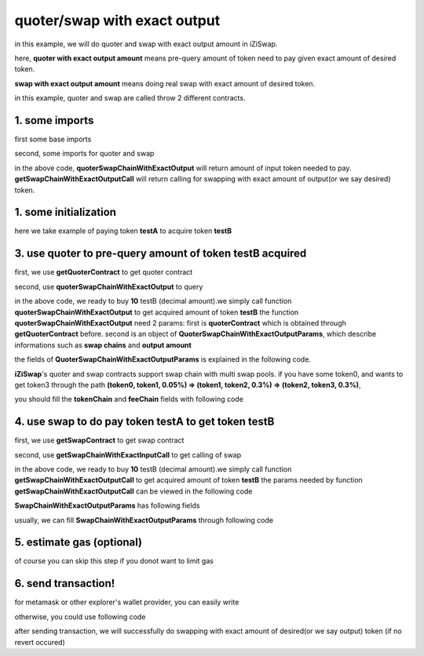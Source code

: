quoter/swap with exact output
=============================

in this example, we will do quoter and swap with exact output amount in iZiSwap.

here, **quoter with exact output amount** means pre-query amount of token need to pay given exact amount of desired token.

**swap with exact output amount** means doing real swap with exact amount of desired token.

in this example, quoter and swap are called throw 2 different contracts.

1. some imports
-----------------------------------------------------------

first some base imports

.. code-block:: typescript
    :linenos:

    import {BaseChain, ChainId, initialChainTable} from 'iziswap-sdk/lib/base/types'
    import {privateKey} from '../../.secret'
    import Web3 from 'web3';
    import { amount2Decimal, fetchToken, getErc20TokenContract } from 'iziswap-sdk/lib/base/token/token';
    import { BigNumber } from 'bignumber.js'
    import { getQuoterContract, quoterSwapChainWithExactOutput } from 'iziswap-sdk/lib/quoter/funcs';
    import { QuoterSwapChainWithExactOutputParams } from 'iziswap-sdk/lib/quoter/types';
    import { getSwapChainWithExactOutputCall, getSwapContract } from 'iziswap-sdk/lib/swap/funcs';
    import { SwapChainWithExactOutputParams } from 'iziswap-sdk/lib/swap/types';


second, some imports for quoter and swap

.. code-block:: typescript
    :linenos:

    import { getQuoterContract, quoterSwapChainWithExactOutput } from '../../src/quoter/funcs';
    import { QuoterSwapChainWithExactOutputParams } from '../../src/quoter/types';
    import { getSwapChainWithExactOutputCall, getSwapContract } from '../../src/swap/funcs';
    import { SwapChainWithExactOutputParams } from '../../src/swap/types';

in the above code, **quoterSwapChainWithExactOutput** will return amount of input token needed to pay.
**getSwapChainWithExactOutputCall** will return calling for swapping with exact amount of output(or we say desired) token.

1. some initialization
-----------------------------------------------------------

.. code-block:: typescript
    :linenos:

    const chain:BaseChain = initialChainTable[ChainId.BSCTestnet]
    const rpc = 'https://bsc-dataseed2.defibit.io/'
    console.log('rpc: ', rpc)
    const web3 = new Web3(new Web3.providers.HttpProvider(rpc))
    console.log('aaaaaaaa')
    const account =  web3.eth.accounts.privateKeyToAccount(privateKey)
    console.log('address: ', account.address)

    const testAAddress = '0xCFD8A067e1fa03474e79Be646c5f6b6A27847399'
    const testBAddress = '0xAD1F11FBB288Cd13819cCB9397E59FAAB4Cdc16F'

    // TokenInfoFormatted of token 'testA' and token 'testB'
    const testA = await fetchToken(testAAddress, chain, web3)
    const testB = await fetchToken(testBAddress, chain, web3)
    const fee = 2000 // 2000 means 0.2%

here we take example of paying token **testA** to acquire token **testB**

3. use quoter to pre-query amount of token **testB** acquired
-------------------------------------------------------------

first, we use **getQuoterContract** to get quoter contract

.. code-block:: typescript
    :linenos:

    const quoterAddress = '0x12a76434182c8cAF7856CE1410cD8abfC5e2639F'
    console.log('quoter address: ', quoterAddress)
    const quoterContract = getQuoterContract(quoterAddress, web3)

second, use **quoterSwapChainWithExactOutput** to query

.. code-block:: typescript
    :linenos:

    const amountB = new BigNumber(10).times(10 ** testA.decimal)

    const params = {
        // pay testA to buy testB
        tokenChain: [testA, testB],
        feeChain: [fee],
        outputAmount: amountB.toFixed(0)
    } as QuoterSwapChainWithExactOutputParams

    const {inputAmount} = await quoterSwapChainWithExactOutput(quoterContract, params)

    const amountA = inputAmount
    const amountADecimal = amount2Decimal(new BigNumber(amountA), testA)

    console.log(' amountB to desired: ', 10)
    console.log(' amountA to pay: ', amountADecimal)

in the above code, we ready to buy **10** testB (decimal amount).we simply call function **quoterSwapChainWithExactOutput** to get acquired amount of token **testB**
the function **quoterSwapChainWithExactOutput** need 2 params:
first is **quoterContract** which is obtained through **getQuoterContract** before.
second is an object of **QuoterSwapChainWithExactOutputParams**, which describe informations such as **swap chains** and **output amount**

the fields of **QuoterSwapChainWithExactOutputParams** is explained in the following code.

.. code-block:: typescript
    :linenos:

    export interface QuoterSwapChainWithExactOutputParams {

        // input: tokenChain.first()
        // output: tokenChain.last()
        tokenChain: TokenInfoFormatted[];

        // feeChain[i] / 1e6 is feeTier
        // 3000 means 0.3%
        // (tokenChain[i], feeChain[i], tokenChain[i+1]) means i-th iZi-swap-pool in the swap chain
        // in that pool, tokenChain[i] is the token payed to the pool, tokenChain[i+1] is the token acquired from the pool
        // ofcourse, feeChain.length + 1 === tokenChain.length
        feeChain: number[];

        // 10-decimal format number, like 100, 150000, ...
        // or hex format number start with '0x'
        // amount = outputAmount / (10 ** outputToken.decimal)
        outputAmount: string;
    }

**iZiSwap**'s quoter and swap contracts support swap chain with multi swap pools.
if you have some token0, and wants to get token3 through the path
**(token0, token1, 0.05%) => (token1, token2, 0.3%) => (token2, token3, 0.3%)**, 

you should fill the **tokenChain** and **feeChain** fields with following code


.. code-block:: typescript
    :linenos:

    // here, token0..3 are TokenInfoFormatted
    params.tokenChain = [token0, token1, token2, token3]
    params.feeChain = [500, 3000, 3000]

4. use swap to do pay token **testA** to get token **testB**
-------------------------------------------------------------

first, we use **getSwapContract** to get swap contract

.. code-block:: typescript
    :linenos:

    const swapAddress = '0xBd3bd95529e0784aD973FD14928eEDF3678cfad8'
    const swapContract = getSwapContract(swapAddress, web3)

second, use **getSwapChainWithExactInputCall** to get calling of swap

.. code-block:: typescript
    :linenos:

    const swapParams = {
        ...params,
        // slippery is 1.5%
        maxInputAmount: new BigNumber(amountA).times(1.015).toFixed(0)
    } as SwapChainWithExactOutputParams
    
    const gasPrice = '5000000000'

    const tokenA = testA
    const tokenB = testB
    const tokenAContract = getErc20TokenContract(tokenA.address, web3)
    const tokenBContract = getErc20TokenContract(tokenB.address, web3)

    const tokenABalanceBeforeSwap = await tokenAContract.methods.balanceOf(account.address).call()
    const tokenBBalanceBeforeSwap = await tokenBContract.methods.balanceOf(account.address).call()

    console.log('tokenABalanceBeforeSwap: ', tokenABalanceBeforeSwap)
    console.log('tokenBBalanceBeforeSwap: ', tokenBBalanceBeforeSwap)

    const {swapCalling, options} = getSwapChainWithExactOutputCall(
        swapContract, 
        account.address, 
        chain, 
        swapParams, 
        gasPrice
    )

in the above code, we ready to buy **10** testB (decimal amount).we simply call function **getSwapChainWithExactOutputCall** to get acquired amount of token **testB**
the params needed by function **getSwapChainWithExactOutputCall** can be viewed in the following code

.. code-block:: typescript
    :linenos:

    /**
     * @param swapContract, swap contract, can be obtained through getSwapContract(...)
     * @param account, address of user
     * @param chain, object of BaseChain, describe which chain we are using
     * @param params, some settings of this swap, including swapchain, output amount, max input amount
     * @param gasPrice, gas price of this swap transaction
     * @return swapCalling, calling of this swap transaction
     * @return options, options of this swap transaction, used in sending transaction
     */
    export const getSwapChainWithExactOutputCall = (
        swapContract: Contract, 
        account: string,
        chain: BaseChain,
        params: SwapChainWithExactOutputParams, 
        gasPrice: number | string
    ) : {swapCalling: any, options: any}

**SwapChainWithExactOutputParams** has following fields

.. code-block:: typescript
    :linenos:

    export interface SwapChainWithExactOutputParams {
        
        // input: tokenChain.first()
        // output: tokenChain.last()
        tokenChain: TokenInfoFormatted[];

        // feeChain[i] / 1e6 is feeTier
        // 3000 means 0.3%
        // (tokenChain[i], feeChain[i], tokenChain[i+1]) means i-th iZi-swap-pool in the swap chain
        // in that pool, tokenChain[i] is the token payed to the pool, tokenChain[i+1] is the token acquired from the pool
        // ofcourse, feeChain.length + 1 === tokenChain.length
        feeChain: number[];

        // 10-decimal format number, like 100, 150000, ...
        // or hex format number start with '0x'
        // amount = outputAmount / (10 ** outputToken.decimal)
        outputAmount: string;
        // if actual amount of input token > maxInputAmount, the transaction will be reverted
        maxInputAmount: string;

        // who will get outputToken, default is payer
        recipient?: string;

        // latest timestamp to execute this swap transaction, default is 0xffffffff, 
        // etc max number of uint32, which is larger than latest unix-time
        deadline?: string;

        // default is false
        // when the input or output token is wbnb or weth or other wrapped chain-token
        // user wants to pay bnb/eth directly (send the transaction with value > 0) or acquire bnb/eth directly
        // if this field is undefined or false, user will send the swap calling with value > 0 or acquire bnb/eth directly
        // if this field is true, user will send the swap calling with value===0 and pay eth/bnb through weth/wbnb 
        //    like other erc-20 tokens or acquire weth/wbnb like other erc-20 tokens
        strictERC20Token?: boolean;
    }

usually, we can fill **SwapChainWithExactOutputParams** through following code

.. code-block:: typescript
    :linenos:

    const swapParams = {
        ...params,
        // slippery is 1.5%, here amountA is value returned from quoter
        maxInputAmount: new BigNumber(amountA).times(1.015).toFixed(0)
    } as SwapChainWithExactOutputParams


5. estimate gas (optional)
--------------------------

of course you can skip this step if you donot want to limit gas

.. code-block:: typescript
    :linenos:

    const gasLimit = await swapCalling.estimateGas(options)
    console.log('gas limit: ', gasLimit)

6. send transaction!
--------------------

for metamask or other explorer's wallet provider, you can easily write

.. code-block:: typescript
    :linenos:

    await swapCalling.send({...options, gas: gasLimit})

otherwise, you could use following code

.. code-block:: typescript
    :linenos:

    // sign transaction
    // options is returned from getSwapChainWithExactInputCall
    const signedTx = await web3.eth.accounts.signTransaction(
        {
            ...options,
            to: swapAddress,
            data: swapCalling.encodeABI(),
            gas: new BigNumber(gasLimit * 1.1).toFixed(0, 2),
        }, 
        privateKey
    )
    // send transaction
    const tx = await web3.eth.sendSignedTransaction(signedTx.rawTransaction);
    console.log('tx: ', tx);

after sending transaction, we will successfully do swapping with exact amount of desired(or we say output) token (if no revert occured)